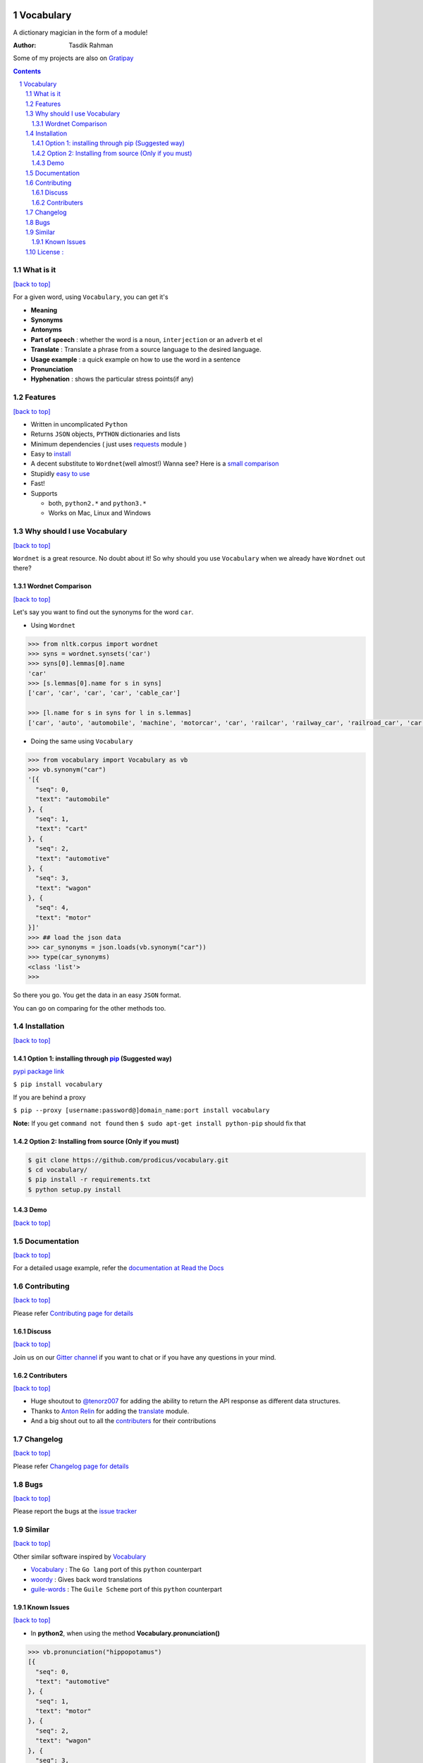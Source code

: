 .. figure:: http://i.imgur.com/ddxYie4.jpg
   :alt:

Vocabulary
==========

|PyPI version| |License| |Python Versions| |Build Status| |Requirements Status| |Gitter chat|

A dictionary magician in the form of a module!

:Author: Tasdik Rahman

|Paypal badge|

|Instamojo|

Some of my projects are also on `Gratipay <https://gratipay.com/~prodicus/>`__

.. contents::
    :backlinks: none

.. sectnum::

What is it
----------
`[back to top] <https://github.com/prodicus/vocabulary#vocabulary>`__

For a given word, using ``Vocabulary``, you can get it's

-  **Meaning**
-  **Synonyms**
-  **Antonyms**
-  **Part of speech** : whether the word is a ``noun``, ``interjection``
   or an ``adverb`` et el
-  **Translate** : Translate a phrase from a source language to the desired language.
-  **Usage example** : a quick example on how to use the word in a
   sentence
-  **Pronunciation**
-  **Hyphenation** : shows the particular stress points(if any)

Features
--------
`[back to top] <https://github.com/prodicus/vocabulary#vocabulary>`__

-  Written in uncomplicated ``Python``
-  Returns ``JSON`` objects, ``PYTHON`` dictionaries and lists
-  Minimum dependencies ( just uses `requests <https://github.com/kennethreitz/requests>`__ module )
-  Easy to
   `install <https://github.com/prodicus/vocabulary#installation>`__
-  A decent substitute to ``Wordnet``\ (well almost!) Wanna see? Here is
   a `small comparison <#wordnet-comparison>`__
-  Stupidly `easy to
   use <https://github.com/prodicus/vocabulary#usage>`__
-  Fast!
-  Supports

   -  both, ``python2.*`` and ``python3.*``
   -  Works on Mac, Linux and Windows

Why should I use Vocabulary
---------------------------
`[back to top] <https://github.com/prodicus/vocabulary#vocabulary>`__

``Wordnet`` is a great resource. No doubt about it! So why should you
use ``Vocabulary`` when we already have ``Wordnet`` out there?

Wordnet Comparison
~~~~~~~~~~~~~~~~~~
`[back to top] <https://github.com/prodicus/vocabulary#vocabulary>`__

Let's say you want to find out the synonyms for the word ``car``.

-  Using ``Wordnet``

.. code:: python

    >>> from nltk.corpus import wordnet
    >>> syns = wordnet.synsets('car')
    >>> syns[0].lemmas[0].name
    'car'
    >>> [s.lemmas[0].name for s in syns]
    ['car', 'car', 'car', 'car', 'cable_car']

    >>> [l.name for s in syns for l in s.lemmas]
    ['car', 'auto', 'automobile', 'machine', 'motorcar', 'car', 'railcar', 'railway_car', 'railroad_car', 'car', 'gondola', 'car', 'elevator_car', 'cable_car', 'car']

-  Doing the same using ``Vocabulary``

.. code:: python

    >>> from vocabulary import Vocabulary as vb
    >>> vb.synonym("car")
    '[{
      "seq": 0,
      "text": "automobile"
    }, {
      "seq": 1,
      "text": "cart"
    }, {
      "seq": 2,
      "text": "automotive"
    }, {
      "seq": 3,
      "text": "wagon"
    }, {
      "seq": 4,
      "text": "motor"
    }]'
    >>> ## load the json data
    >>> car_synonyms = json.loads(vb.synonym("car"))
    >>> type(car_synonyms)
    <class 'list'>
    >>>

So there you go. You get the data in an easy ``JSON`` format.

You can go on comparing for the other methods too.

Installation
------------
`[back to top] <https://github.com/prodicus/vocabulary#vocabulary>`__

Option 1: installing through `pip <https://pypi.python.org/pypi/vocabulary>`__ (Suggested way)
~~~~~~~~~~~~~~~~~~~~~~~~~~~~~~~~~~~~~~~~~~~~~~~~~~~~~~~~~~~~~~~~~~~~~~~~~~~~~~~~~~~~~~~~~~~~~~

`pypi package link <https://pypi.python.org/pypi/vocabulary>`__

``$ pip install vocabulary``

If you are behind a proxy

``$ pip --proxy [username:password@]domain_name:port install vocabulary``

**Note:** If you get ``command not found`` then
``$ sudo apt-get install python-pip`` should fix that

Option 2: Installing from source (Only if you must)
~~~~~~~~~~~~~~~~~~~~~~~~~~~~~~~~~~~~~~~~~~~~~~~~~~~

.. code:: bash

    $ git clone https://github.com/prodicus/vocabulary.git
    $ cd vocabulary/
    $ pip install -r requirements.txt
    $ python setup.py install


Demo
~~~~
`[back to top] <https://github.com/prodicus/vocabulary#vocabulary>`__

.. figure:: https://raw.githubusercontent.com/prodicus/vocabulary/master/assets/usage.gif
   :alt: Demo link

.. figure:: https://raw.githubusercontent.com/prodicus/vocabulary/master/assets/usage-format.gif
    :alt: Demo link

Documentation
-------------
`[back to top] <https://github.com/prodicus/vocabulary#vocabulary>`__

For a detailed usage example, refer the `documentation at Read the Docs <http://vocabulary.readthedocs.org/en/latest/>`__

Contributing
------------
`[back to top] <https://github.com/prodicus/vocabulary#vocabulary>`__

Please refer `Contributing page for details <https://github.com/prodicus/vocabulary/blob/master/CONTRIBUTING.rst>`__


Discuss
~~~~~~~
`[back to top] <https://github.com/prodicus/vocabulary#vocabulary>`__

Join us on our `Gitter channel <https://gitter.im/prodicus/vocabulary>`__
if you want to chat or if you have any questions in your mind.

Contributers
~~~~~~~~~~~~
`[back to top] <https://github.com/prodicus/vocabulary#vocabulary>`__

-  Huge shoutout to `@tenorz007 <https://github.com/tenorz007>`__ for adding the ability to return the API response as different data structures.
-  Thanks to `Anton Relin <https://github.com/relisher>`__ for adding the `translate <https://github.com/prodicus/vocabulary/blob/master/vocabulary/vocabulary.py#L218>`__ module.
- And a big shout out to all the `contributers <https://github.com/prodicus/vocabulary/graphs/contributors>`__ for their contributions

Changelog
---------
`[back to top] <https://github.com/prodicus/vocabulary#vocabulary>`__

Please refer `Changelog page for details <https://github.com/prodicus/vocabulary/blob/master/CHANGELOG.rst>`__

Bugs
----
`[back to top] <https://github.com/prodicus/vocabulary#vocabulary>`__

Please report the bugs at the `issue
tracker <https://github.com/prodicus/vocabulary/issues>`__

Similar
-------
`[back to top] <https://github.com/prodicus/vocabulary#vocabulary>`__

Other similar software inspired by `Vocabulary <https://github.com/prodicus/vocabulary>`__

-  `Vocabulary <https://github.com/karan/vocabulary>`__ : The ``Go lang`` port of this ``python`` counterpart
-  `woordy <https://github.com/alephmelo/woordy>`__ : Gives back word translations
-  `guile-words <http://pasoev.github.io/words/>`__ : The ``Guile Scheme`` port of this ``python`` counterpart

Known Issues
~~~~~~~~~~~~
`[back to top] <https://github.com/prodicus/vocabulary#vocabulary>`__

-  In **python2**, when using the method **Vocabulary.pronunciation()**

.. code:: python

    >>> vb.pronunciation("hippopotamus")
    [{
      "seq": 0,
      "text": "automotive"
    }, {
      "seq": 1,
      "text": "motor"
    }, {
      "seq": 2,
      "text": "wagon"
    }, {
      "seq": 3,
      "text": "cart"
    }, {
      "seq": 4,
      "text": "automobile"
    }]
    >>> type(vb.pronunciation("hippopotamus"))
    <class 'list'>
    >>> json.dumps(vb.pronunciation("hippopotamus"))
    '[{"raw": "(h\\u012dp\\u02cc\\u0259-p\\u014ft\\u02c8\\u0259-m\\u0259s)", "rawType": "ahd-legacy", "seq": 0}, {"raw": "HH IH2 P AH0 P AA1 T AH0 M AH0 S", "rawType": "arpabet", "seq": 0}]'
    >>>

You are being returned a ``list`` object instead of a ``JSON`` object.
When returning the latter, there are some ``unicode`` issues. A fix for
this will be released soon.

I may suggest `python-ftfy <https://github.com/LuminosoInsight/python-ftfy>`__ which can help you in this matter.


License :
---------
`[back to top] <https://github.com/prodicus/vocabulary#vocabulary>`__

Built with ♥ by `Tasdik Rahman <http://tasdikrahman.me/>`__ under the `MIT License <http://prodicus.mit-license.org/>`__ ©

You can find a copy of the License at http://prodicus.mit-license.org/

.. |PyPI version| image:: https://img.shields.io/pypi/v/Vocabulary.svg
   :target: https://pypi.python.org/pypi/Vocabulary/0.0.6
.. |License| image:: https://img.shields.io/pypi/l/vocabulary.svg
   :target: https://github.com/prodicus/vocabulary/blob/master/LICENSE
.. |Python Versions| image:: https://img.shields.io/pypi/pyversions/Vocabulary.svg
.. |Build Status| image:: https://travis-ci.org/prodicus/vocabulary.svg?branch=master
   :target: https://travis-ci.org/prodicus/vocabulary
.. |Gitter chat| image:: https://img.shields.io/gitter/room/gitterHQ/gitter.svg
   :alt: Join the chat at https://gitter.im/prodicus/vocabulary
   :target: https://gitter.im/prodicus/vocabulary?utm_source=badge&utm_medium=badge&utm_campaign=pr-badge&utm_content=badge
.. |Requirements Status| image:: https://requires.io/github/prodicus/vocabulary/requirements.svg?branch=master
   :target: https://requires.io/github/prodicus/vocabulary/requirements/?branch=master
.. |Paypal badge| image:: https://tuxtricks.files.wordpress.com/2016/12/donate.png
   :target: https://www.paypal.me/tasdikrahman
.. |Instamojo| image:: https://www.instamojo.com/blog/wp-content/uploads/2017/01/instamojo-91.png
   :target: https://www.instamojo.com/@tasdikrahman
